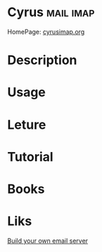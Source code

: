 #+TAGS: mail imap


* Cyrus								  :mail:imap:
HomePage: [[https://www.cyrusimap.org/][cyrusimap.org]]
* Description
* Usage
* Leture
* Tutorial
* Books
* Liks
[[https://www.linuxvoice.com/cyrus-build-your-own-email-server/][Build your own email server]]
